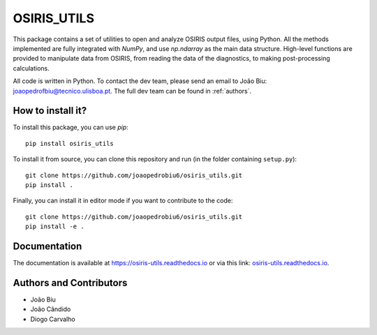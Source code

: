 OSIRIS_UTILS
============
|Pypi|

This package contains a set of utilities to open and analyze OSIRIS output files, using Python. All the methods implemented are fully integrated with `NumPy`, and use `np.ndarray` as the main data structure.
High-level functions are provided to manipulate data from OSIRIS, from reading the data of the diagnostics, to making post-processing calculations.

All code is written in Python. To contact the dev team, please send an email to João Biu: `joaopedrofbiu@tecnico.ulisboa.pt <mailto:joaopedrofbiu@tecnico.ulisboa.pt>`_.
The full dev team can be found in :ref:`authors`.

How to install it?
------------------

To install this package, you can use `pip`::

    pip install osiris_utils

To install it from source, you can clone this repository and run (in the folder containing ``setup.py``)::

    git clone https://github.com/joaopedrobiu6/osiris_utils.git
    pip install .

Finally, you can install it in editor mode if you want to contribute to the code::
    
    git clone https://github.com/joaopedrobiu6/osiris_utils.git
    pip install -e .

Documentation
-------------

The documentation is available at https://osiris-utils.readthedocs.io or via this link: `osiris-utils.readthedocs.io <https://osiris-utils.readthedocs.io>`_.

.. |Pypi| image:: https://img.shields.io/pypi/v/osiris-utils
    :target: https://pypi.org/project/osiris-utils/
    :alt: Pypi

Authors and Contributors
------------------------
.. _authors:

- João Biu
- João Cândido
- Diogo Carvalho
